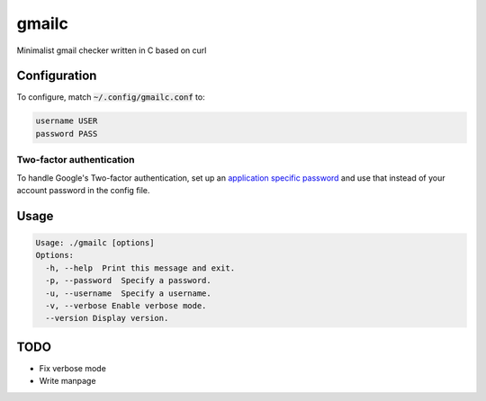 ######
gmailc
######

Minimalist gmail checker written in C based on curl

Configuration
=============

To configure, match :code:`~/.config/gmailc.conf` to:

.. code:: bash

  username USER
  password PASS

Two-factor authentication
-------------------------

To handle Google's Two-factor authentication, set up an `application specific password <https://support.google.com/accounts/answer/185833?hl=en>`_ and use that instead of your account password in the config file.

Usage
=====

.. code:: bash

  Usage: ./gmailc [options] 
  Options:
    -h, --help  Print this message and exit.
    -p, --password  Specify a password.
    -u, --username  Specify a username.
    -v, --verbose Enable verbose mode.
    --version Display version.

TODO
====

* Fix verbose mode
* Write manpage

